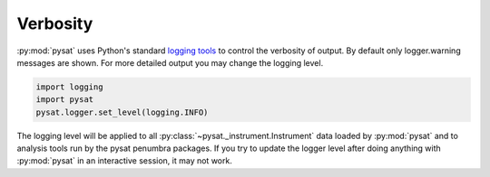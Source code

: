 .. _tutorial-verb:

Verbosity
---------

:py:mod:`pysat` uses Python's standard
`logging tools <https://docs.python.org/3/library/logging.html>`_
to control the verbosity of output. By default only logger.warning messages
are shown. For more detailed output you may change the logging level.

.. code:: python

  import logging
  import pysat
  pysat.logger.set_level(logging.INFO)

The logging level will be applied to all :py:class:`~pysat._instrument.Instrument` data
loaded by :py:mod:`pysat` and to analysis tools run by the pysat penumbra
packages.  If you try to update the logger level after doing anything with
:py:mod:`pysat` in an interactive session, it may not work.
